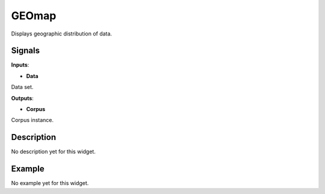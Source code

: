 ======
GEOmap
======

.. figure:: icons/geomap.png

Displays geographic distribution of data. 

Signals
-------

**Inputs**:

-  **Data**

Data set.

**Outputs**:

-  **Corpus**

Corpus instance.

Description
-----------

No description yet for this widget.

Example
-------

No example yet for this widget.
